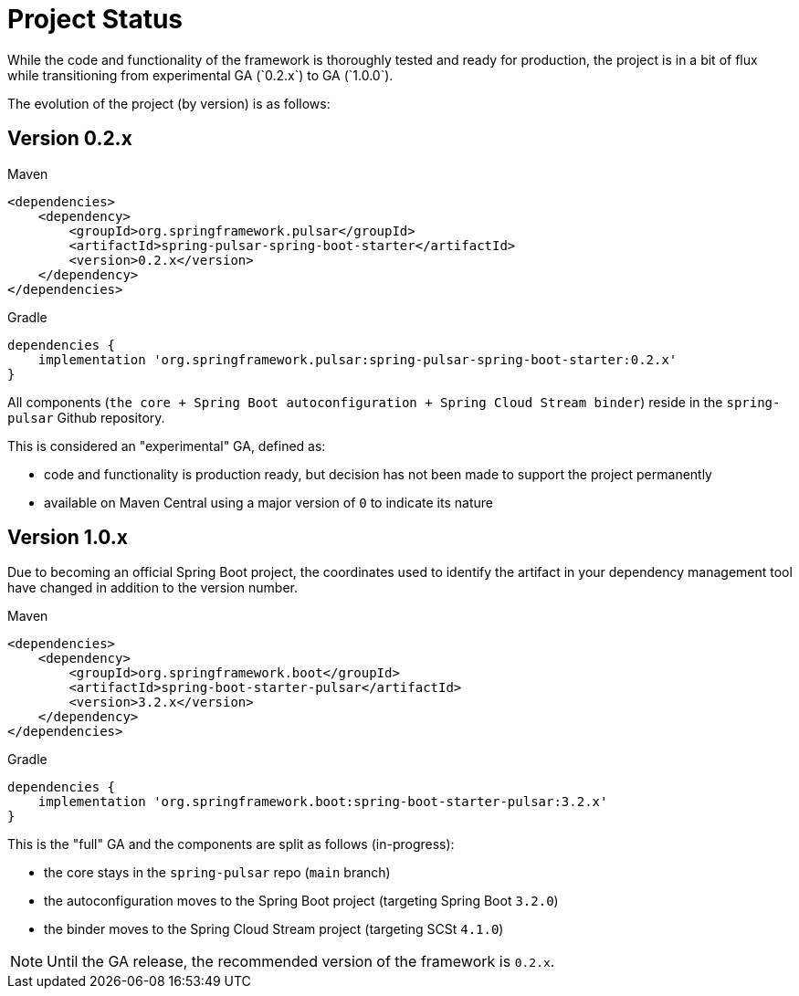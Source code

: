 = Project Status
While the code and functionality of the framework is thoroughly tested and ready for production, the project is in a bit of flux while transitioning from experimental GA (`0.2.x`) to GA (`1.0.0`).

The evolution of the project (by version) is as follows:

[discrete]
== Version 0.2.x

[source,xml,indent=0,subs="verbatim,attributes",role="primary"]
.Maven
----
<dependencies>
    <dependency>
        <groupId>org.springframework.pulsar</groupId>
        <artifactId>spring-pulsar-spring-boot-starter</artifactId>
        <version>0.2.x</version>
    </dependency>
</dependencies>
----
[source,groovy,indent=0,subs="verbatim,attributes",role="secondary"]
.Gradle
----
dependencies {
    implementation 'org.springframework.pulsar:spring-pulsar-spring-boot-starter:0.2.x'
}
----
All components (`the core + Spring Boot autoconfiguration + Spring Cloud Stream binder`) reside in the `spring-pulsar` Github repository.

This is considered an "experimental" GA, defined as:

- code and functionality is production ready, but decision has not been made to support the project permanently
- available on Maven Central using a major version of `0` to indicate its nature

[discrete]
== Version 1.0.x
Due to becoming an official Spring Boot project, the coordinates used to identify the artifact in your dependency management tool have changed in addition to the version number.

[source,xml,indent=0,subs="verbatim,attributes",role="primary"]
.Maven
----
<dependencies>
    <dependency>
        <groupId>org.springframework.boot</groupId>
        <artifactId>spring-boot-starter-pulsar</artifactId>
        <version>3.2.x</version>
    </dependency>
</dependencies>
----
[source,groovy,indent=0,subs="verbatim,attributes",role="secondary"]
.Gradle
----
dependencies {
    implementation 'org.springframework.boot:spring-boot-starter-pulsar:3.2.x'
}
----
This is the "full" GA and the components are split as follows (in-progress):

- the core stays in the `spring-pulsar` repo (`main` branch)
- the autoconfiguration moves to the Spring Boot project (targeting Spring Boot `3.2.0`)
- the binder moves to the Spring Cloud Stream project (targeting SCSt `4.1.0`)

NOTE: Until the GA release, the recommended version of the framework is `0.2.x`.
